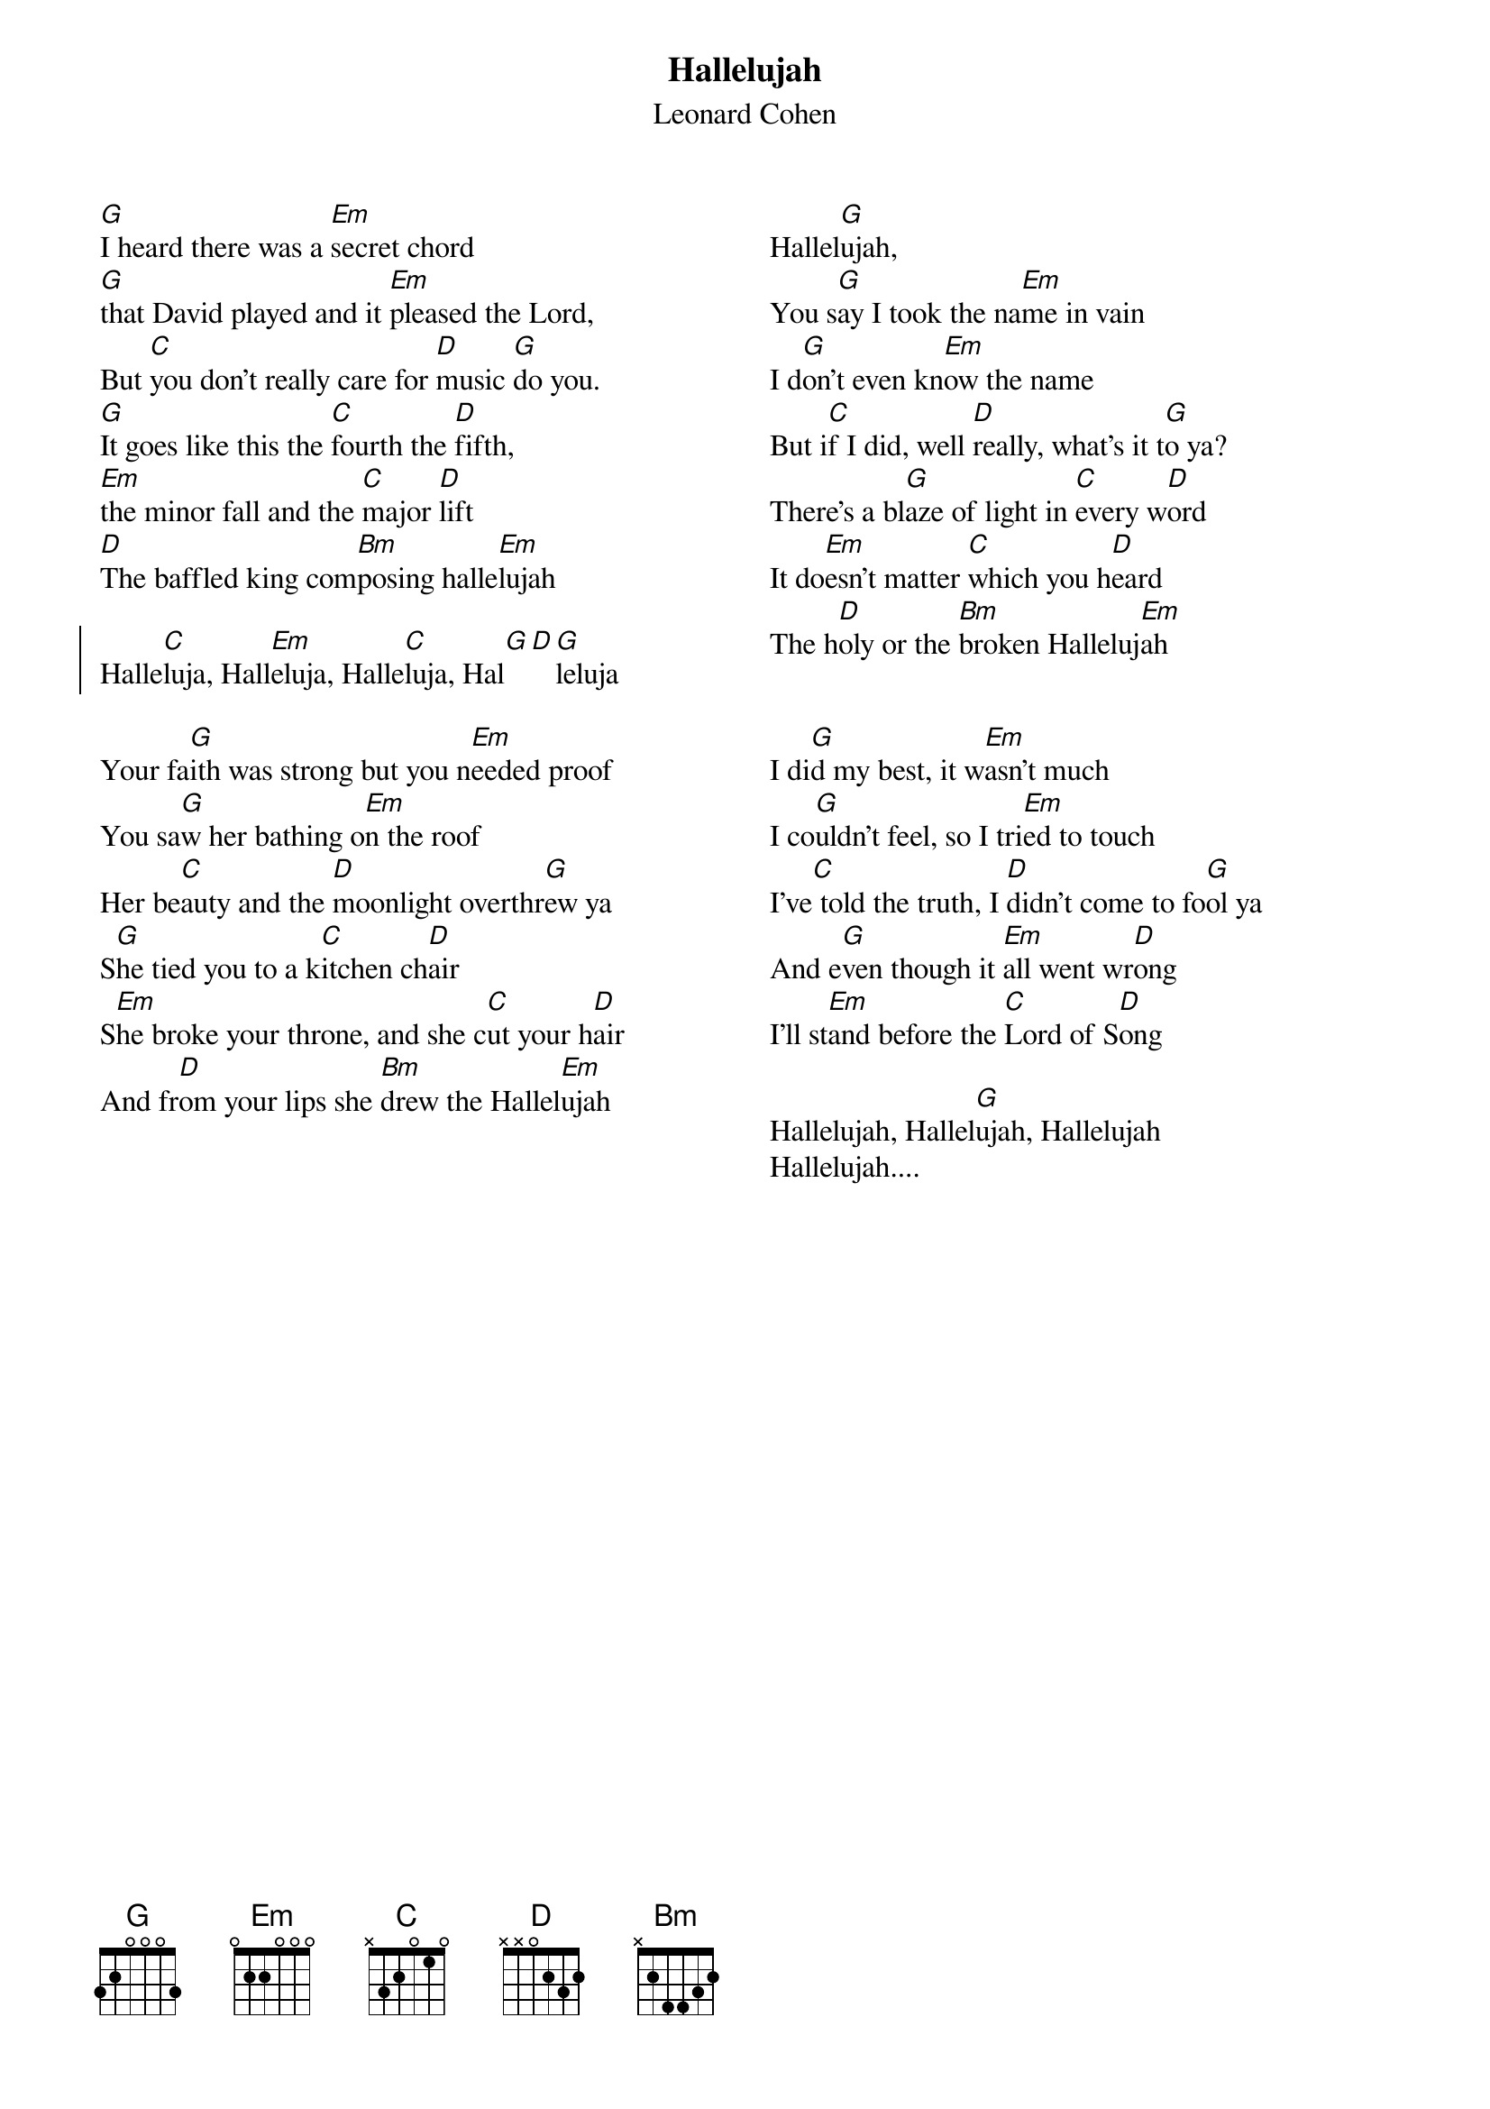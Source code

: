 {t:Hallelujah}
{st:Leonard Cohen}
{columns: 2}
#
#From: affleck@ug.cs.dal.ca (Roderick Affleck)
#Subject: Re: Hallelujah - Leonard Cohen
#
#Well, this is how I play it, in G.  I'm more familiar with the version that
#John Cale did on the I'm Your fan tribute,  which was in C, but that's too
#much of a pain in the ass for me.  Transpose it down a fifth if you wish.
#
#
#
[G]I heard there was a [Em]secret chord
[G]that David played and it [Em]pleased the Lord,
But [C]you don't really care for [D]music [G]do you.
[G]It goes like this the [C]fourth the [D]fifth,
[Em]the minor fall and the [C]major [D]lift
[D]The baffled king com[Bm]posing halle[Em]lujah

{soc}
Halle[C]luja, Hall[Em]eluja, Halle[C]luja, Hal[G][D][G]leluja
{eoc}

Your fa[G]ith was strong but you n[Em]eeded proof
You sa[G]w her bathing o[Em]n the roof
Her be[C]auty and the [D]moonlight overthr[G]ew ya
S[G]he tied you to a k[C]itchen ch[D]air
S[Em]he broke your throne, and she c[C]ut your h[D]air
And fr[D]om your lips she [Bm]drew the Hallel[Em]ujah

 
{column_break}
Hallel[G]ujah, 
You s[G]ay I took the na[Em]me in vain
I d[G]on't even kn[Em]ow the name
But i[C]f I did, well [D]really, what's it t[G]o ya?
There's a bl[G]aze of light in [C]every w[D]ord
It do[Em]esn't matter [C]which you h[D]eard
The h[D]oly or the [Bm]broken Halleluj[Em]ah


I di[G]d my best, it w[Em]asn't much
I co[G]uldn't feel, so I tri[Em]ed to touch
I've[C] told the truth, I [D]didn't come to fo[G]ol ya
And e[G]ven though it [Em]all went wr[D]ong
I'll st[Em]and before the [C]Lord of S[D]ong

Hallelujah, Hallel[G]ujah, Hallelujah
Hallelujah....

 
